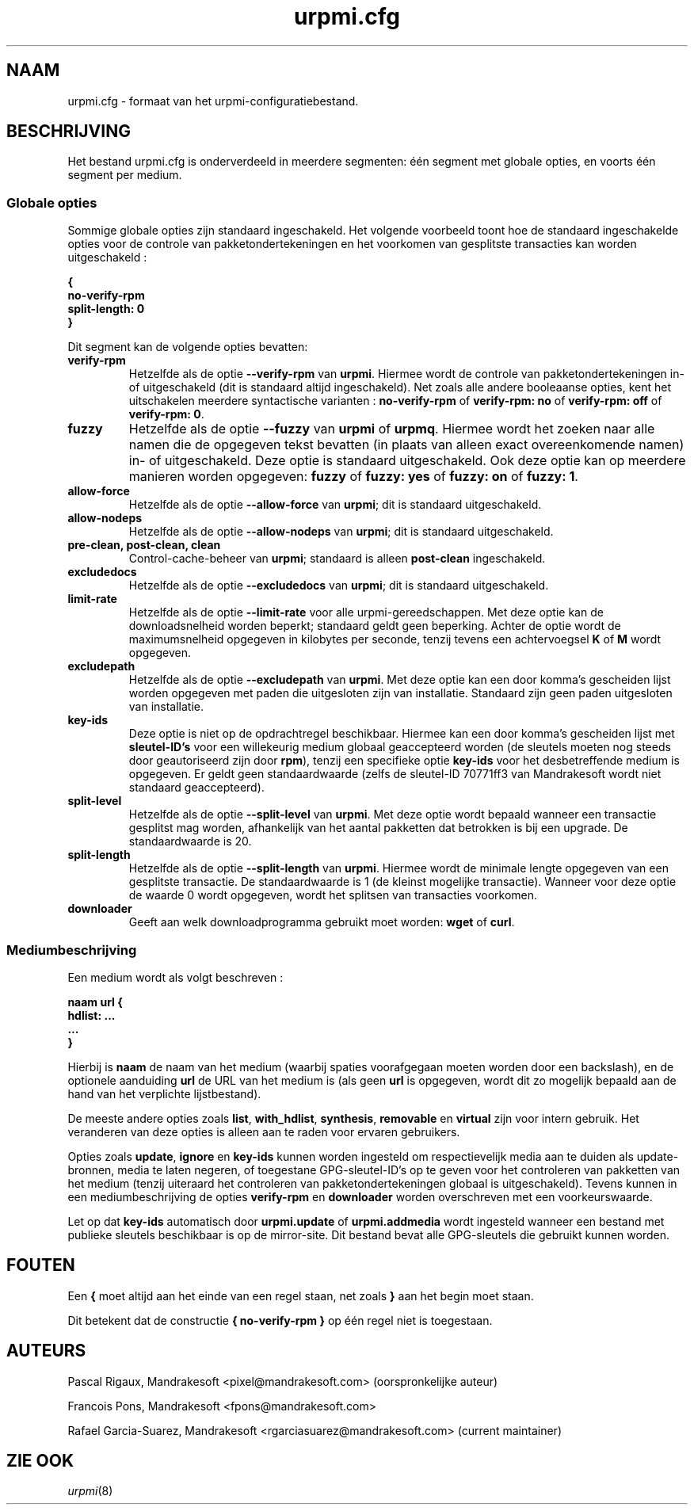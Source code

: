 .TH urpmi.cfg 5 "28 augustus 2003" "Mandrakesoft" "Mandrakelinux"
.IX urpmi.cfg
.SH NAAM
urpmi.cfg \- formaat van het urpmi-configuratiebestand.
.SH BESCHRIJVING
Het bestand urpmi.cfg is onderverdeeld in meerdere segmenten: één segment met
globale opties, en voorts één segment per medium.

.SS Globale opties

Sommige globale opties zijn standaard ingeschakeld. Het volgende voorbeeld toont
hoe de standaard ingeschakelde opties voor de controle van pakketondertekeningen 
en het voorkomen van gesplitste transacties kan worden uitgeschakeld :

.B "{"
.br
.B "  no-verify-rpm"
.br
.B "  split-length: 0"
.br
.B "}"

Dit segment kan de volgende opties bevatten:

.TP
.B verify-rpm
Hetzelfde als de optie \fB--verify-rpm\fP van \fBurpmi\fP. Hiermee wordt de
controle van pakketondertekeningen in- of uitgeschakeld (dit is standaard altijd
ingeschakeld). Net zoals alle andere booleaanse opties, kent het uitschakelen
meerdere syntactische varianten :
\fBno-verify-rpm\fP of \fBverify-rpm: no\fP of \fBverify-rpm: off\fP of
\fBverify-rpm: 0\fP.

.TP
.B fuzzy
Hetzelfde als de optie \fB--fuzzy\fP van \fBurpmi\fP of \fBurpmq\fP. Hiermee wordt
het zoeken naar alle namen die de opgegeven tekst bevatten (in plaats van alleen
exact overeenkomende namen) in- of uitgeschakeld. Deze optie is standaard
uitgeschakeld. Ook deze optie kan op meerdere manieren worden opgegeven:
\fBfuzzy\fP of \fBfuzzy: yes\fP of \fBfuzzy: on\fP of \fBfuzzy: 1\fP.

.TP
.B allow-force
Hetzelfde als de optie \fB--allow-force\fP van \fBurpmi\fP; dit is standaard 
uitgeschakeld.

.TP
.B allow-nodeps
Hetzelfde als de optie \fB--allow-nodeps\fP van \fBurpmi\fP; dit is standaard
uitgeschakeld.

.TP
.B pre-clean, post-clean, clean
Control-cache-beheer van \fBurpmi\fP; standaard is alleen \fBpost-clean\fP
ingeschakeld.

.TP
.B excludedocs
Hetzelfde als de optie \fB--excludedocs\fP van \fBurpmi\fP; dit is standaard 
uitgeschakeld.

.TP
.B limit-rate
Hetzelfde als de optie \fB--limit-rate\fP voor alle urpmi-gereedschappen. Met deze
optie kan de downloadsnelheid worden beperkt; standaard geldt geen beperking.
Achter de optie wordt de maximumsnelheid opgegeven in kilobytes per seconde,
tenzij tevens een achtervoegsel \fBK\fP of \fBM\fP wordt opgegeven.

.TP
.B excludepath
Hetzelfde als de optie \fB--excludepath\fP van \fBurpmi\fP. Met deze optie kan
een door komma's gescheiden lijst worden opgegeven met paden die uitgesloten 
zijn van installatie. Standaard zijn geen paden uitgesloten van installatie.

.TP
.B key-ids
Deze optie is niet op de opdrachtregel beschikbaar. Hiermee kan een door komma's 
gescheiden lijst met \fBsleutel-ID's\fP voor een willekeurig medium globaal 
geaccepteerd worden (de sleutels moeten nog steeds door geautoriseerd zijn door 
\fBrpm\fP), tenzij een specifieke optie \fBkey-ids\fP voor het desbetreffende 
medium is opgegeven. Er geldt geen standaardwaarde (zelfs de sleutel-ID 70771ff3 van 
Mandrakesoft wordt niet standaard geaccepteerd).

.TP
.B split-level
Hetzelfde als de optie \fB--split-level\fP van \fBurpmi\fP. Met deze optie wordt 
bepaald wanneer een transactie gesplitst mag worden, afhankelijk van het  aantal 
pakketten dat betrokken is bij een upgrade. De standaardwaarde is 20.

.TP
.B split-length
Hetzelfde als de optie \fB--split-length\fP van \fBurpmi\fP. Hiermee wordt de minimale 
lengte opgegeven van een gesplitste transactie. De standaardwaarde is 1 (de kleinst 
mogelijke transactie). Wanneer voor deze optie de waarde 0 wordt opgegeven, wordt het
splitsen van transacties voorkomen.

.TP
.B downloader
Geeft aan welk downloadprogramma gebruikt moet worden: \fBwget\fP of \fBcurl\fP.

.SS Mediumbeschrijving

Een medium wordt als volgt beschreven :

.B "naam url {"
.br
.B "  hdlist: ..."
.br
.B "  ..."
.br
.B "}"

Hierbij is \fBnaam\fP de naam van het medium (waarbij spaties voorafgegaan moeten 
worden door een backslash), en de optionele aanduiding \fBurl\fP de URL van het
medium is (als geen \fBurl\fP is opgegeven, wordt dit zo mogelijk bepaald aan de
hand van het verplichte lijstbestand).

De meeste andere opties zoals \fBlist\fP, \fBwith_hdlist\fP, \fBsynthesis\fP,
\fBremovable\fP en \fBvirtual\fP zijn voor intern gebruik. Het veranderen van deze
opties is alleen aan te raden voor ervaren gebruikers.

Opties zoals \fBupdate\fP, \fBignore\fP en \fBkey-ids\fP kunnen worden ingesteld om
respectievelijk media aan te duiden als update-bronnen, media te laten negeren, of
toegestane GPG-sleutel-ID's op te geven voor het controleren van pakketten van het medium 
(tenzij uiteraard het controleren van pakketondertekeningen globaal is uitgeschakeld).
Tevens kunnen in een mediumbeschrijving de opties \fBverify-rpm\fP en \fBdownloader\fP
worden overschreven met een voorkeurswaarde.

Let op dat \fBkey-ids\fP automatisch door \fBurpmi.update\fP of \fBurpmi.addmedia\fP
wordt ingesteld wanneer een bestand met publieke sleutels beschikbaar is op de mirror-site.
Dit bestand bevat alle GPG-sleutels die gebruikt kunnen worden.

.SH FOUTEN
Een \fB{\fP moet altijd aan het einde van een regel staan, net zoals \fB}\fP aan het begin 
moet staan.

Dit betekent dat de constructie \fB{ no-verify-rpm }\fP op één regel niet is toegestaan.
.SH AUTEURS
Pascal Rigaux, Mandrakesoft <pixel@mandrakesoft.com> (oorspronkelijke auteur)
.PP
Francois Pons, Mandrakesoft <fpons@mandrakesoft.com>
.PP
Rafael Garcia-Suarez, Mandrakesoft <rgarciasuarez@mandrakesoft.com>
(current maintainer)
.SH ZIE OOK
\fIurpmi\fP(8)
